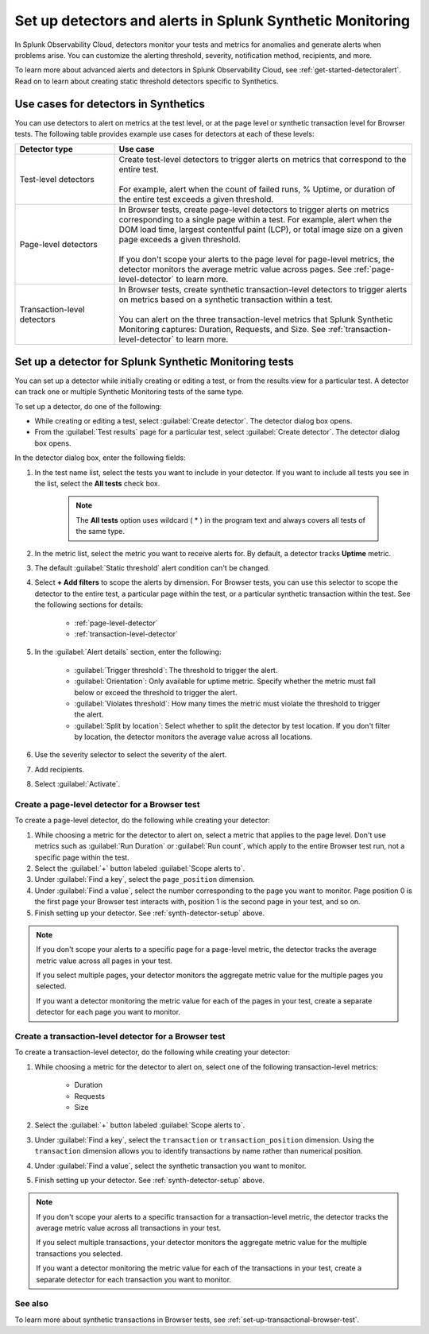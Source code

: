 .. _synth-alerts:

************************************************************
Set up detectors and alerts in Splunk Synthetic Monitoring
************************************************************

.. meta::
    :description: How to use Splunk Observability Cloud detectors to monitor your tests for anomalies and generate alerts in Splunk Synthetic Monitoring.

In Splunk Observability Cloud, detectors monitor your tests and metrics for anomalies and generate alerts when problems arise. You can customize the alerting threshold, severity, notification method, recipients, and more. 

To learn more about advanced alerts and detectors in Splunk Observability Cloud, see :ref:`get-started-detectoralert`. Read on to learn about creating static threshold detectors specific to Synthetics. 

Use cases for detectors in Synthetics
=======================================

You can use detectors to alert on metrics at the test level, or at the page level or synthetic transaction level for Browser tests. The following table provides example use cases for detectors at each of these levels:

.. list-table::
   :header-rows: 1
   :widths: 25 75
  
   * - :strong:`Detector type`
     - :strong:`Use case`

   * - Test-level detectors
     - | Create test-level detectors to trigger alerts on metrics that correspond to the entire test.
       | 
       | For example, alert when the count of failed runs, % Uptime, or duration of the entire test exceeds a given threshold. 

   * - Page-level detectors
     - | In Browser tests, create page-level detectors to trigger alerts on metrics corresponding to a single page within a test. For example, alert when the DOM load time, largest contentful paint (LCP), or total image size on a given page exceeds a given threshold. 
       | 
       | If you don't scope your alerts to the page level for page-level metrics, the detector monitors the average metric value across pages. See :ref:`page-level-detector` to learn more.
  
   * - Transaction-level detectors
     - | In Browser tests, create synthetic transaction-level detectors to trigger alerts on metrics based on a synthetic transaction within a test. 
       | 
       | You can alert on the three transaction-level metrics that Splunk Synthetic Monitoring captures: Duration, Requests, and Size. See :ref:`transaction-level-detector` to learn more.

.. _synth-detector-setup:

Set up a detector for Splunk Synthetic Monitoring tests
==========================================================

You can set up a detector while initially creating or editing a test, or from the results view for a particular test. A detector can track one or multiple Synthetic Monitoring tests of the same type.

To set up a detector, do one of the following:

* While creating or editing a test, select :guilabel:`Create detector`. The detector dialog box opens.
* From the :guilabel:`Test results` page for a particular test, select :guilabel:`Create detector`. The detector dialog box opens.

In the detector dialog box, enter the following fields:

#. In the test name list, select the tests you want to include in your detector. If you want to include all tests you see in the list, select the :strong:`All tests` check box.

    .. note:: The :strong:`All tests` option uses wildcard ( * ) in the program text and always covers all tests of the same type.

#. In the metric list, select the metric you want to receive alerts for. By default, a detector tracks :strong:`Uptime` metric.
#. The default :guilabel:`Static threshold` alert condition can't be changed.
#. Select :strong:`+ Add filters` to scope the alerts by dimension. For Browser tests, you can use this selector to scope the detector to the entire test, a particular page within the test, or a particular synthetic transaction within the test. See the following sections for details:

    * :ref:`page-level-detector`
    * :ref:`transaction-level-detector`

#. In the :guilabel:`Alert details` section, enter the following:

    * :guilabel:`Trigger threshold`: The threshold to trigger the alert.
    * :guilabel:`Orientation`: Only available for uptime metric. Specify whether the metric must fall below or exceed the threshold to trigger the alert.
    * :guilabel:`Violates threshold`: How many times the metric must violate the threshold to trigger the alert.
    * :guilabel:`Split by location`: Select whether to split the detector by test location. If you don't filter by location, the detector monitors the average value across all locations. 

#. Use the severity selector to select the severity of the alert.
#. Add recipients.
#. Select :guilabel:`Activate`. 

.. _page-level-detector:

Create a page-level detector for a Browser test
----------------------------------------------------

To create a page-level detector, do the following while creating your detector:

#. While choosing a metric for the detector to alert on, select a metric that applies to the page level. Don't use metrics such as :guilabel:`Run Duration` or :guilabel:`Run count`, which apply to the entire Browser test run, not a specific page within the test.
#. Select the :guilabel:`+` button labeled :guilabel:`Scope alerts to`.
#. Under :guilabel:`Find a key`, select the ``page_position`` dimension.
#. Under :guilabel:`Find a value`, select the number corresponding to the page you want to monitor. Page position 0 is the first page your Browser test interacts with, position 1 is the second page in your test, and so on. 
#. Finish setting up your detector. See :ref:`synth-detector-setup` above. 

.. note:: 
  If you don't scope your alerts to a specific page for a page-level metric, the detector tracks the average metric value across all pages in your test. 

  If you select multiple pages, your detector monitors the aggregate metric value for the multiple pages you selected.

  If you want a detector monitoring the metric value for each of the pages in your test, create a separate detector for each page you want to monitor. 
  
.. _transaction-level-detector:

Create a transaction-level detector for a Browser test
---------------------------------------------------------

To create a transaction-level detector, do the following while creating your detector:

#. While choosing a metric for the detector to alert on, select one of the following transaction-level metrics:

    * Duration
    * Requests
    * Size

#. Select the :guilabel:`+` button labeled :guilabel:`Scope alerts to`.
#. Under :guilabel:`Find a key`, select the ``transaction`` or ``transaction_position`` dimension. Using the ``transaction`` dimension allows you to identify transactions by name rather than numerical position. 
#. Under :guilabel:`Find a value`, select the synthetic transaction you want to monitor.
#. Finish setting up your detector. See :ref:`synth-detector-setup` above. 

.. note:: 
  If you don't scope your alerts to a specific transaction for a transaction-level metric, the detector tracks the average metric value across all transactions in your test. 

  If you select multiple transactions, your detector monitors the aggregate metric value for the multiple transactions you selected.

  If you want a detector monitoring the metric value for each of the transactions in your test, create a separate detector for each transaction you want to monitor. 

See also
---------------------------------------------------------  

To learn more about synthetic transactions in Browser tests, see :ref:`set-up-transactional-browser-test`.


